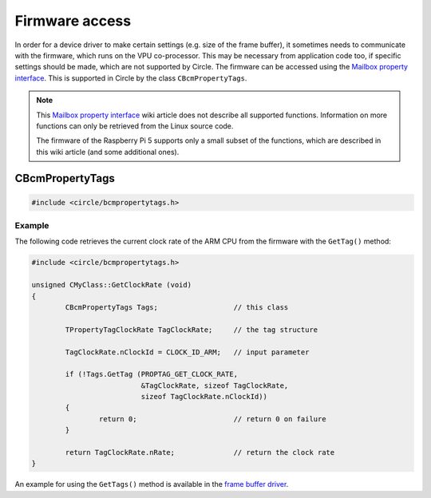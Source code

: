 Firmware access
~~~~~~~~~~~~~~~

In order for a device driver to make certain settings (e.g. size of the frame buffer), it sometimes needs to communicate with the firmware, which runs on the VPU co-processor. This may be necessary from application code too, if specific settings should be made, which are not supported by Circle. The firmware can be accessed using the `Mailbox property interface <https://github.com/raspberrypi/firmware/wiki/Mailbox-property-interface>`_. This is supported in Circle by the class ``CBcmPropertyTags``.

.. note::

	This `Mailbox property interface <https://github.com/raspberrypi/firmware/wiki/Mailbox-property-interface>`_ wiki article does not describe all supported functions. Information on more functions can only be retrieved from the Linux source code.

	The firmware of the Raspberry Pi 5 supports only a small subset of the functions, which are described in this wiki article (and some additional ones).

CBcmPropertyTags
^^^^^^^^^^^^^^^^

.. code-block:: cpp

	#include <circle/bcmpropertytags.h>

.. cpp:class:: CBcmPropertyTags

.. cpp:function:: boolean CBcmPropertyTags::GetTag (u32 nTagId, void *pTag, unsigned nTagSize, unsigned nRequestParmSize = 0)

	Makes a mailbox property call to the firmware with a single tag. ``nTagId`` is the tag identifier. The identifiers, used by Circle, are listed in the header file `circle/bcmpropertytags.h <https://github.com/rsta2/circle/blob/master/include/circle/bcmpropertytags.h>`_. ``pTag`` points to the tag structure and ``nTagSize`` is the size of this structure. This header file defines the tag structure for a number of mailbox property functions too. The parameter ``nRequestParmSize`` specifies the number of bytes in the tag structure, which are passed as input parameters to the firmware, where the ``TPropertyTag`` header does not count. This parameter may be zero for property tags, which do not pass input parameters to the firmware. ``GetTag()`` returns ``TRUE``, if the call succeeds.

.. cpp:function:: boolean CBcmPropertyTags::GetTags (void *pTags, unsigned nTagsSize)

	Makes a mailbox property call to the firmware with multiple tags at once. ``pTags`` points to the tags structure, which is a concatenation of multiple property tag structures. ``nTagsSize`` is the total size of this structure. ``GetTags()`` returns ``TRUE``, if the call succeeds.

Example
"""""""

The following code retrieves the current clock rate of the ARM CPU from the firmware with the ``GetTag()`` method:

.. code-block:: cpp

	#include <circle/bcmpropertytags.h>

	unsigned CMyClass::GetClockRate (void)
	{
		CBcmPropertyTags Tags;			// this class

		TPropertyTagClockRate TagClockRate;	// the tag structure

		TagClockRate.nClockId = CLOCK_ID_ARM;	// input parameter

		if (!Tags.GetTag (PROPTAG_GET_CLOCK_RATE,
				  &TagClockRate, sizeof TagClockRate,
				  sizeof TagClockRate.nClockId))
		{
			return 0;			// return 0 on failure
		}

		return TagClockRate.nRate;		// return the clock rate
	}

An example for using the ``GetTags()`` method is available in the `frame buffer driver <https://github.com/rsta2/circle/blob/master/lib/bcmframebuffer.cpp>`_.
